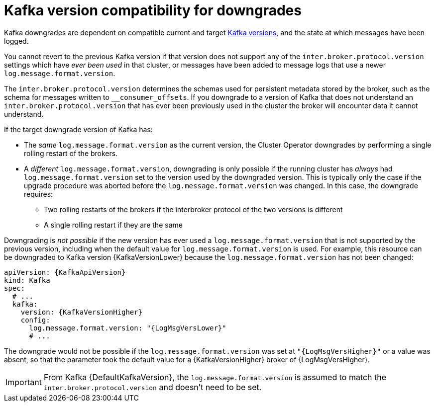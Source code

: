 // This module is included in the following assemblies:
//
// assembly-downgrading-kafka-versions.adoc

[id='con-target-downgrade-version-{context}']

= Kafka version compatibility for downgrades

Kafka downgrades are dependent on compatible current and target xref:ref-kafka-versions-{context}[Kafka versions],
and the state at which messages have been logged.

You cannot revert to the previous Kafka version if that version does not support any of the `inter.broker.protocol.version` settings which have _ever been used_ in that cluster,
or messages have been added to message logs that use a newer `log.message.format.version`.

The `inter.broker.protocol.version` determines the schemas used for persistent metadata stored by the broker, such as the schema for messages written to `__consumer_offsets`.
If you downgrade to a version of Kafka that does not understand an `inter.broker.protocol.version` that has ever been previously used in the cluster the broker will encounter data it cannot understand.

If the target downgrade version of Kafka has:

* The _same_ `log.message.format.version` as the current version, the Cluster Operator downgrades by performing a single rolling restart of the brokers.
* A _different_ `log.message.format.version`, downgrading is only possible if the running cluster has _always_ had `log.message.format.version` set to the version used by the downgraded version.
This is typically only the case if the upgrade procedure was aborted before the `log.message.format.version` was changed.
In this case, the downgrade requires:

** Two rolling restarts of the brokers if the interbroker protocol of the two versions is different
** A single rolling restart if they are the same

Downgrading is _not possible_ if the new version has ever used a `log.message.format.version` that is not supported by the previous version, including when the default value for `log.message.format.version` is used. For example, this resource can be downgraded to Kafka version {KafkaVersionLower} because the `log.message.format.version` has not been changed:

[source,yaml,subs=attributes+]
----
apiVersion: {KafkaApiVersion}
kind: Kafka
spec:
  # ...
  kafka:
    version: {KafkaVersionHigher}
    config:
      log.message.format.version: "{LogMsgVersLower}"
      # ...
----

The downgrade would not be possible if the `log.message.format.version` was set at `"{LogMsgVersHigher}"` or a value was absent, so that the parameter took the default value for a {KafkaVersionHigher} broker of {LogMsgVersHigher}.

IMPORTANT: From Kafka {DefaultKafkaVersion}, the `log.message.format.version` is assumed to match the `inter.broker.protocol.version` and doesn't need to be set.
